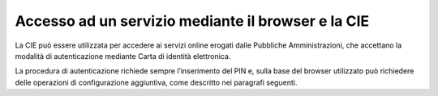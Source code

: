 Accesso ad un servizio mediante il browser e la CIE
===================================================

La CIE può essere utilizzata per accedere ai servizi online erogati
dalle Pubbliche Amministrazioni, che accettano la modalità di
autenticazione mediante Carta di identità elettronica.

La procedura di autenticazione richiede sempre l’inserimento del PIN e,
sulla base del browser utilizzato può richiedere delle operazioni di
configurazione aggiuntiva, come descritto nei paragrafi seguenti.